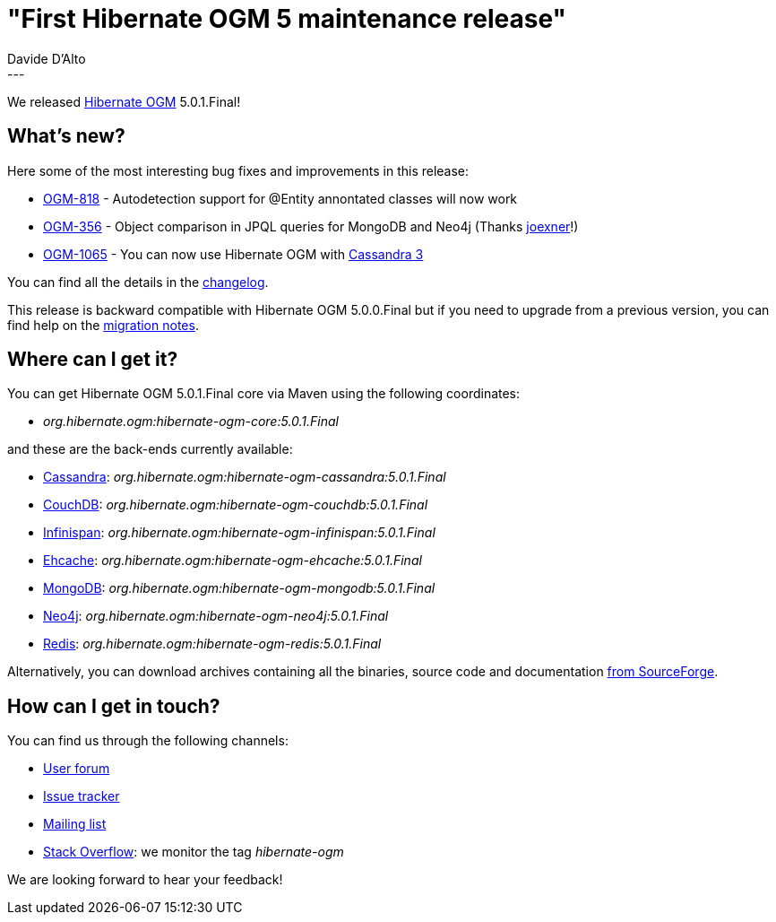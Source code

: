 = "First Hibernate OGM 5 maintenance release"
Davide D'Alto
:awestruct-tags: [ "Hibernate OGM", "Releases" ]
:awestruct-layout: blog-post
---

We released http://hibernate.org/ogm/[Hibernate OGM] 5.0.1.Final!

== What's new?

Here some of the most interesting bug fixes and improvements in this release:

  * https://hibernate.atlassian.net/browse/OGM-818[OGM-818] - Autodetection support for @Entity annontated classes will now work
  * https://hibernate.atlassian.net/browse/OGM-356[OGM-356] - Object comparison in JPQL queries for MongoDB and Neo4j (Thanks https://github.com/joexner[joexner]!)
  * https://hibernate.atlassian.net/browse/OGM-1065[OGM-1065] - You can now use Hibernate OGM with http://cassandra.apache.org/[Cassandra 3]

You can find all the details in the
https://github.com/hibernate/hibernate-ogm/blob/5.0.1.Final/changelog.txt[changelog].

This release is backward compatible with Hibernate OGM 5.0.0.Final but
if you need to upgrade from a previous version, you can find help on the
https://developer.jboss.org/wiki/HibernateOGMMigrationNotes[migration notes].

== Where can I get it?

You can get Hibernate OGM 5.0.1.Final core via Maven using the following coordinates:

* _org.hibernate.ogm:hibernate-ogm-core:5.0.1.Final_ 

and these are the back-ends currently available:

* http://cassandra.apache.org[Cassandra]: _org.hibernate.ogm:hibernate-ogm-cassandra:5.0.1.Final_
* http://couchdb.apache.org[CouchDB]: _org.hibernate.ogm:hibernate-ogm-couchdb:5.0.1.Final_
* http://infinispan.org[Infinispan]: _org.hibernate.ogm:hibernate-ogm-infinispan:5.0.1.Final_
* http://www.ehcache.org[Ehcache]: _org.hibernate.ogm:hibernate-ogm-ehcache:5.0.1.Final_
* https://www.mongodb.com[MongoDB]: _org.hibernate.ogm:hibernate-ogm-mongodb:5.0.1.Final_
* http://neo4j.com[Neo4j]: _org.hibernate.ogm:hibernate-ogm-neo4j:5.0.1.Final_
* http://redis.io[Redis]: _org.hibernate.ogm:hibernate-ogm-redis:5.0.1.Final_

Alternatively, you can download archives containing all the binaries, source code and documentation
https://sourceforge.net/projects/hibernate/files/hibernate-ogm/5.0.1.Final[from SourceForge].

== How can I get in touch?

You can find us through the following channels:

* https://forum.hibernate.org/viewforum.php?f=31[User forum]
* https://hibernate.atlassian.net/browse/OGM[Issue tracker]
* http://lists.jboss.org/pipermail/hibernate-dev/[Mailing list]
* http://stackoverflow.com[Stack Overflow]: we monitor the tag _hibernate-ogm_

We are looking forward to hear your feedback!

